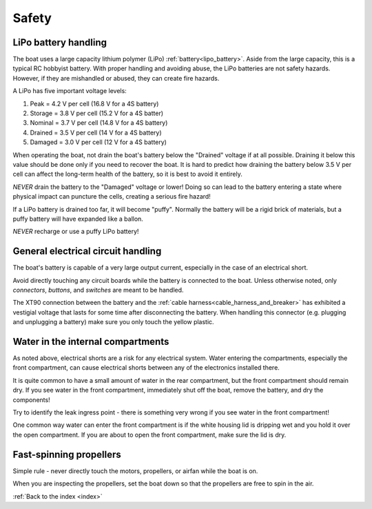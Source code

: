 .. _safety:

Safety
======

.. _lipo_battery_safety:

LiPo battery handling
^^^^^^^^^^^^^^^^^^^^^

The boat uses a large capacity lithium polymer (LiPo) :ref:`battery<lipo_battery>`.
Aside from the large capacity, this is a typical RC hobbyist battery.
With proper handling and avoiding abuse, the LiPo batteries are
not safety hazards. However, if they are mishandled or abused,
they can create fire hazards.

A LiPo has five important voltage levels:

#. Peak = 4.2 V per cell (16.8 V for a 4S battery)
#. Storage = 3.8 V per cell (15.2 V for a 4S batter)
#. Nominal = 3.7 V per cell (14.8 V for a 4S battery)
#. Drained = 3.5 V per cell (14 V for a 4S battery)
#. Damaged = 3.0 V per cell (12 V for a 4S battery)

When operating the boat, not drain the boat's battery below
the "Drained" voltage if at all possible.
Draining it below this value should be done only if 
you need to recover the boat.
It is hard to predict how draining the battery below 3.5 V per cell
can affect the long-term health of the battery,
so it is best to avoid it entirely.

*NEVER* drain the battery to the "Damaged" voltage or lower!
Doing so can lead to the battery entering a state where
physical impact can puncture the cells, creating a serious fire hazard!

If a LiPo battery is drained too far, it will become "puffy".
Normally the battery will be a rigid brick of materials,
but a puffy battery will have expanded like a ballon.

*NEVER* recharge or use a puffy LiPo battery!


General electrical circuit handling
^^^^^^^^^^^^^^^^^^^^^^^^^^^^^^^^^^^

The boat's battery is capable of a very large output current,
especially in the case of an electrical short.

Avoid directly touching any circuit boards while the battery 
is connected to the boat.
Unless otherwise noted, only *connectors*, *buttons*, and *switches* 
are meant to be handled.

The XT90 connection between the battery and the 
:ref:`cable harness<cable_harness_and_breaker>`
has exhibited a vestigial voltage that lasts for some time
after disconnecting the battery.
When handling this connector (e.g. plugging and unplugging a battery)
make sure you only touch the yellow plastic.


Water in the internal compartments
^^^^^^^^^^^^^^^^^^^^^^^^^^^^^^^^^^

As noted above, electrical shorts are a risk for any electrical
system. Water entering the compartments, especially the front
compartment, can cause electrical shorts between any of the
electronics installed there.

It is quite common to have a small amount of water in the rear
compartment, but the front compartment should remain dry.
If you see water in the front compartment, immediately shut off
the boat, remove the battery, and dry the components!

Try to identify the leak ingress point - there is something
very wrong if you see water in the front compartment!

One common way water can enter the front compartment is if the
white housing lid is dripping wet and you hold it over the
open compartment. If you are about to open the front compartment,
make sure the lid is dry.

Fast-spinning propellers
^^^^^^^^^^^^^^^^^^^^^^^^

Simple rule - never directly touch the motors, propellers, 
or airfan while the boat is on.

When you are inspecting the propellers, set the boat down so that the
propellers are free to spin in the air.



:ref:`Back to the index <index>`